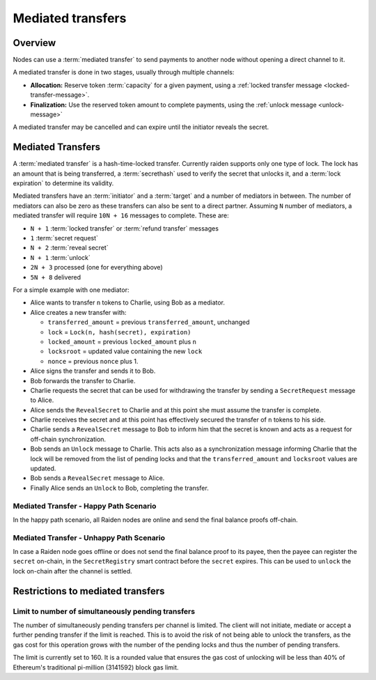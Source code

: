 Mediated transfers
##################

Overview
========

Nodes can use a :term:`mediated transfer` to send payments to another node without opening a
direct channel to it.

A mediated transfer is done in two stages, usually through multiple channels:

- **Allocation:** Reserve token :term:`capacity` for a given payment, using a
  :ref:`locked transfer message <locked-transfer-message>`.
- **Finalization:** Use the reserved token amount to complete payments, using the
  :ref:`unlock message <unlock-message>`

A mediated transfer may be cancelled and can expire until the initiator reveals the secret.

Mediated Transfers
==================

A :term:`mediated transfer` is a hash-time-locked transfer. Currently raiden supports only one type of lock. The lock has an amount that is being transferred, a :term:`secrethash` used to verify the secret that unlocks it, and a :term:`lock expiration` to determine its validity.

Mediated transfers have an :term:`initiator` and a :term:`target` and a number of mediators in between. The number of mediators can also be zero as these transfers can also be sent to a direct partner. Assuming ``N`` number of mediators, a mediated transfer will require ``10N + 16`` messages to complete. These are:

- ``N + 1`` :term:`locked transfer` or :term:`refund transfer` messages
- ``1`` :term:`secret request`
- ``N + 2`` :term:`reveal secret`
- ``N + 1`` :term:`unlock`
- ``2N + 3`` processed (one for everything above)
- ``5N + 8`` delivered

For a simple example with one mediator:

- Alice wants to transfer ``n`` tokens to Charlie, using Bob as a mediator.
- Alice creates a new transfer with:

  - ``transferred_amount`` = previous ``transferred_amount``, unchanged
  - ``lock`` = ``Lock(n, hash(secret), expiration)``
  - ``locked_amount`` = previous ``locked_amount`` plus ``n``
  - ``locksroot`` = updated value containing the new ``lock``
  - ``nonce`` = previous ``nonce`` plus 1.

- Alice signs the transfer and sends it to Bob.
- Bob forwards the transfer to Charlie.
- Charlie requests the secret that can be used for withdrawing the transfer by sending a ``SecretRequest`` message to Alice.
- Alice sends the ``RevealSecret`` to Charlie and at this point she must assume the transfer is complete.
- Charlie receives the secret and at this point has effectively secured the transfer of ``n`` tokens to his side.
- Charlie sends a ``RevealSecret`` message to Bob to inform him that the secret is known and acts as a request for off-chain synchronization.
- Bob sends an ``Unlock`` message to Charlie. This acts also as a synchronization message informing Charlie that the lock will be removed from the list of pending locks and that the ``transferred_amount`` and ``locksroot`` values are updated.
- Bob sends a ``RevealSecret`` message to Alice.
- Finally Alice sends an ``Unlock`` to Bob, completing the transfer.

Mediated Transfer - Happy Path Scenario
---------------------------------------

In the happy path scenario, all Raiden nodes are online and send the final balance proofs off-chain.

.. image:: diagrams/RaidenClient_mediated_transfer_good.png
    :alt: Mediated Transfer Good Behaviour
    :width: 900px

Mediated Transfer - Unhappy Path Scenario
-----------------------------------------

In case a Raiden node goes offline or does not send the final balance proof to its payee, then the payee can register the ``secret`` on-chain, in the ``SecretRegistry`` smart contract before the ``secret`` expires. This can be used to ``unlock`` the lock on-chain after the channel is settled.

.. image:: diagrams/RaidenClient_mediated_transfer_secret_reveal.png
    :alt: Mediated Transfer Bad Behaviour
    :width: 900px

Restrictions to mediated transfers
==================================

Limit to number of simultaneously pending transfers
---------------------------------------------------

The number of simultaneously pending transfers per channel is limited. The client will not initiate, mediate or accept a further pending transfer if the limit is reached. This is to avoid the risk of not being able to unlock the transfers, as the gas cost for this operation grows with the number of the pending locks and thus the number of pending transfers.

The limit is currently set to 160. It is a rounded value that ensures the gas cost of unlocking will be less than 40% of Ethereum's traditional pi-million (3141592) block gas limit.
